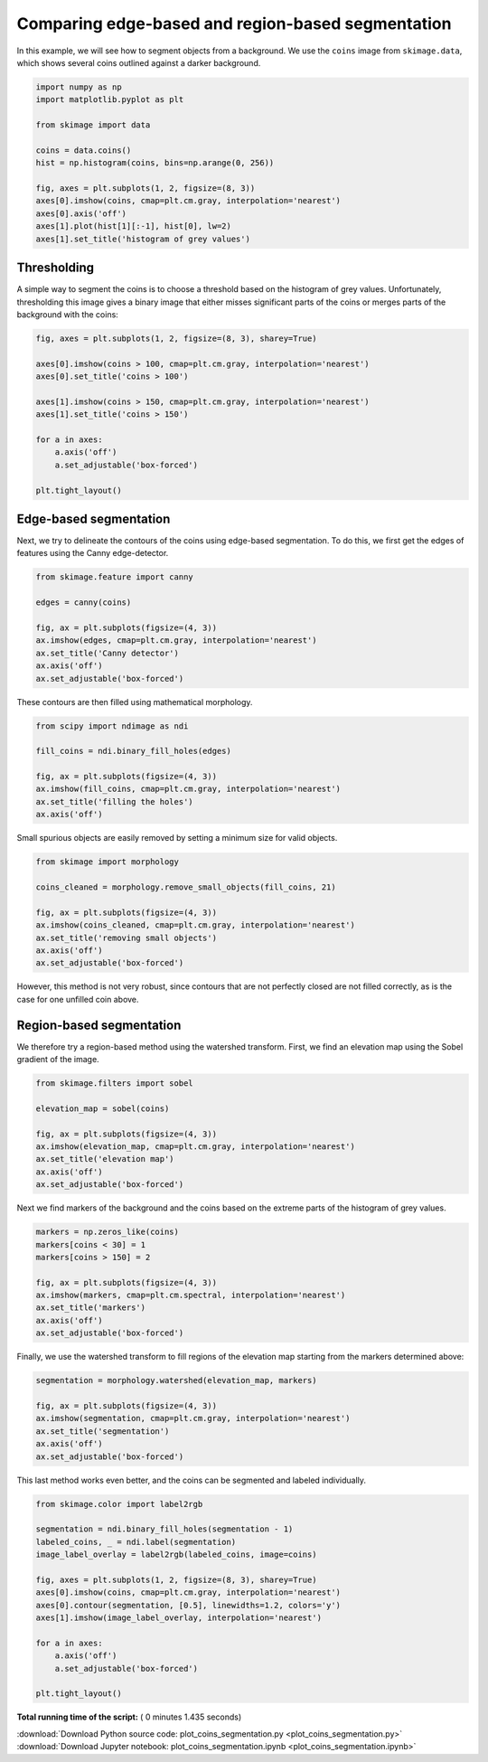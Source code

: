 

.. _sphx_glr_auto_examples_xx_applications_plot_coins_segmentation.py:


==================================================
Comparing edge-based and region-based segmentation
==================================================

In this example, we will see how to segment objects from a background. We use
the ``coins`` image from ``skimage.data``, which shows several coins outlined
against a darker background.



.. code-block:: python


    import numpy as np
    import matplotlib.pyplot as plt

    from skimage import data

    coins = data.coins()
    hist = np.histogram(coins, bins=np.arange(0, 256))

    fig, axes = plt.subplots(1, 2, figsize=(8, 3))
    axes[0].imshow(coins, cmap=plt.cm.gray, interpolation='nearest')
    axes[0].axis('off')
    axes[1].plot(hist[1][:-1], hist[0], lw=2)
    axes[1].set_title('histogram of grey values')




.. image:: /auto_examples/xx_applications/images/sphx_glr_plot_coins_segmentation_001.png
    :align: center




Thresholding
============

A simple way to segment the coins is to choose a threshold based on the
histogram of grey values. Unfortunately, thresholding this image gives a
binary image that either misses significant parts of the coins or merges
parts of the background with the coins:



.. code-block:: python


    fig, axes = plt.subplots(1, 2, figsize=(8, 3), sharey=True)

    axes[0].imshow(coins > 100, cmap=plt.cm.gray, interpolation='nearest')
    axes[0].set_title('coins > 100')

    axes[1].imshow(coins > 150, cmap=plt.cm.gray, interpolation='nearest')
    axes[1].set_title('coins > 150')

    for a in axes:
        a.axis('off')
        a.set_adjustable('box-forced')

    plt.tight_layout()




.. image:: /auto_examples/xx_applications/images/sphx_glr_plot_coins_segmentation_002.png
    :align: center




Edge-based segmentation
=======================

Next, we try to delineate the contours of the coins using edge-based
segmentation. To do this, we first get the edges of features using the
Canny edge-detector.



.. code-block:: python


    from skimage.feature import canny

    edges = canny(coins)

    fig, ax = plt.subplots(figsize=(4, 3))
    ax.imshow(edges, cmap=plt.cm.gray, interpolation='nearest')
    ax.set_title('Canny detector')
    ax.axis('off')
    ax.set_adjustable('box-forced')




.. image:: /auto_examples/xx_applications/images/sphx_glr_plot_coins_segmentation_003.png
    :align: center




These contours are then filled using mathematical morphology.



.. code-block:: python


    from scipy import ndimage as ndi

    fill_coins = ndi.binary_fill_holes(edges)

    fig, ax = plt.subplots(figsize=(4, 3))
    ax.imshow(fill_coins, cmap=plt.cm.gray, interpolation='nearest')
    ax.set_title('filling the holes')
    ax.axis('off')





.. image:: /auto_examples/xx_applications/images/sphx_glr_plot_coins_segmentation_004.png
    :align: center




Small spurious objects are easily removed by setting a minimum size for
valid objects.



.. code-block:: python


    from skimage import morphology

    coins_cleaned = morphology.remove_small_objects(fill_coins, 21)

    fig, ax = plt.subplots(figsize=(4, 3))
    ax.imshow(coins_cleaned, cmap=plt.cm.gray, interpolation='nearest')
    ax.set_title('removing small objects')
    ax.axis('off')
    ax.set_adjustable('box-forced')




.. image:: /auto_examples/xx_applications/images/sphx_glr_plot_coins_segmentation_005.png
    :align: center




However, this method is not very robust, since contours that are not
perfectly closed are not filled correctly, as is the case for one unfilled
coin above.

Region-based segmentation
=========================

We therefore try a region-based method using the watershed transform.
First, we find an elevation map using the Sobel gradient of the image.



.. code-block:: python


    from skimage.filters import sobel

    elevation_map = sobel(coins)

    fig, ax = plt.subplots(figsize=(4, 3))
    ax.imshow(elevation_map, cmap=plt.cm.gray, interpolation='nearest')
    ax.set_title('elevation map')
    ax.axis('off')
    ax.set_adjustable('box-forced')




.. image:: /auto_examples/xx_applications/images/sphx_glr_plot_coins_segmentation_006.png
    :align: center




Next we find markers of the background and the coins based on the extreme
parts of the histogram of grey values.



.. code-block:: python


    markers = np.zeros_like(coins)
    markers[coins < 30] = 1
    markers[coins > 150] = 2

    fig, ax = plt.subplots(figsize=(4, 3))
    ax.imshow(markers, cmap=plt.cm.spectral, interpolation='nearest')
    ax.set_title('markers')
    ax.axis('off')
    ax.set_adjustable('box-forced')




.. image:: /auto_examples/xx_applications/images/sphx_glr_plot_coins_segmentation_007.png
    :align: center




Finally, we use the watershed transform to fill regions of the elevation
map starting from the markers determined above:



.. code-block:: python


    segmentation = morphology.watershed(elevation_map, markers)

    fig, ax = plt.subplots(figsize=(4, 3))
    ax.imshow(segmentation, cmap=plt.cm.gray, interpolation='nearest')
    ax.set_title('segmentation')
    ax.axis('off')
    ax.set_adjustable('box-forced')




.. image:: /auto_examples/xx_applications/images/sphx_glr_plot_coins_segmentation_008.png
    :align: center




This last method works even better, and the coins can be segmented and
labeled individually.



.. code-block:: python


    from skimage.color import label2rgb

    segmentation = ndi.binary_fill_holes(segmentation - 1)
    labeled_coins, _ = ndi.label(segmentation)
    image_label_overlay = label2rgb(labeled_coins, image=coins)

    fig, axes = plt.subplots(1, 2, figsize=(8, 3), sharey=True)
    axes[0].imshow(coins, cmap=plt.cm.gray, interpolation='nearest')
    axes[0].contour(segmentation, [0.5], linewidths=1.2, colors='y')
    axes[1].imshow(image_label_overlay, interpolation='nearest')

    for a in axes:
        a.axis('off')
        a.set_adjustable('box-forced')

    plt.tight_layout()



.. image:: /auto_examples/xx_applications/images/sphx_glr_plot_coins_segmentation_009.png
    :align: center




**Total running time of the script:** ( 0 minutes  1.435 seconds)



.. container:: sphx-glr-footer


  .. container:: sphx-glr-download

     :download:`Download Python source code: plot_coins_segmentation.py <plot_coins_segmentation.py>`



  .. container:: sphx-glr-download

     :download:`Download Jupyter notebook: plot_coins_segmentation.ipynb <plot_coins_segmentation.ipynb>`

.. rst-class:: sphx-glr-signature

    `Generated by Sphinx-Gallery <http://sphinx-gallery.readthedocs.io>`_
